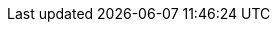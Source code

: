 :this-version: 1.0.1
:this-version-tag: {this-version}
:git-repo-url: https://github.com/OP-TED/ESPD-EDM
:path-to-dist: /docs/src/main/asciidoc
:url-tree: {git-repo-url}/tree/{this-version-tag}{path-to-dist}
:url-blob: {git-repo-url}/blob/{this-version-tag}{path-to-dist}